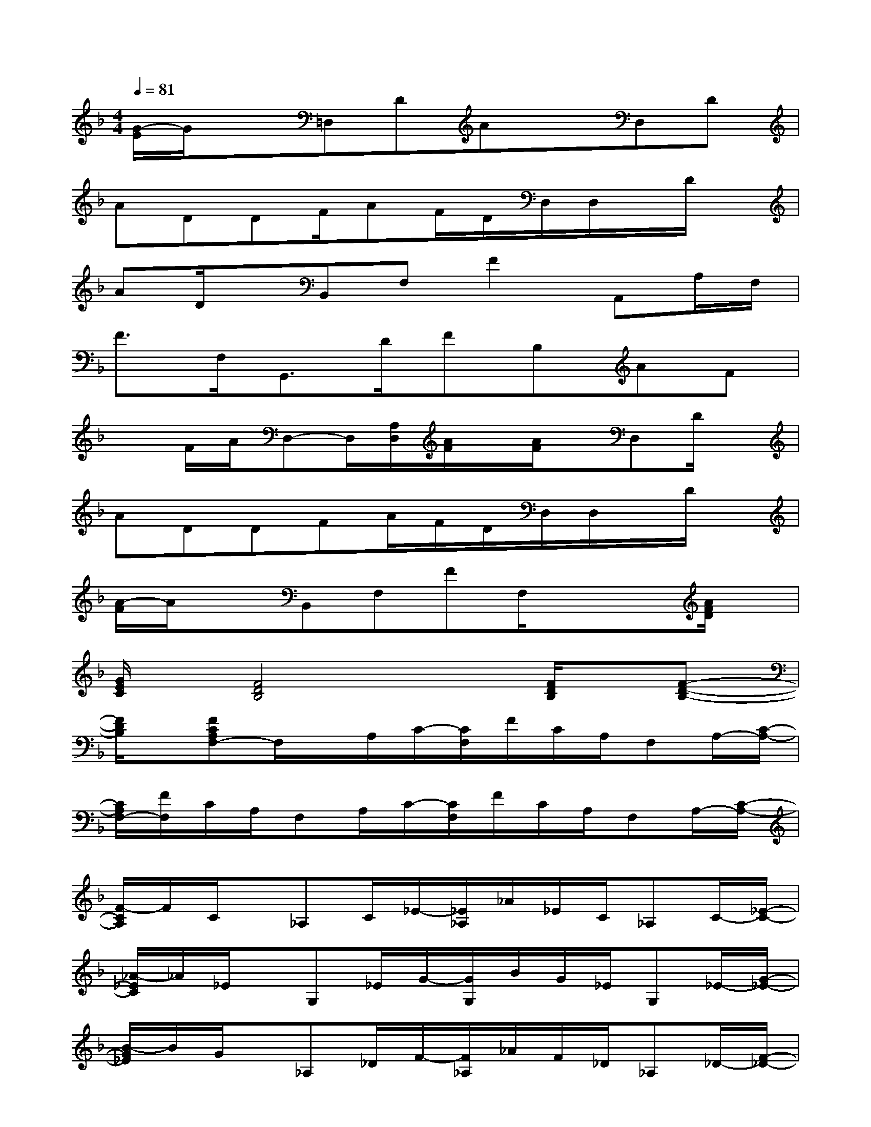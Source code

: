 X:1
T:
M:4/4
L:1/8
Q:1/4=81
K:F%1flats
V:1
[G/2-E/2]G/2x=D,DAxD,D|
ADDF/2AF/2D/2D,/2D,/2x/2D/2x/2|
AD/2x/2B,,F,F2A,,A,/2F,/2|
F3/2F,<G,,D/2FB,AF|
xF/2A/2D,-D,/2[A,/2D,/2][A/2F/2]x/2[A/2F/2]x/2D,D/2x/2|
ADDFA/2F/2D/2D,/2D,/2x/2D/2x/2|
[A/2-F/2]A/2xB,,F,FF,/2x/2x[A/2F/2D/2]x/2|
[G/2E/2C/2]x/2[F4D4B,4]x[F/2D/2B,/2]x/2[F-D-B,-]|
[F/2D/2B,/2]x/2[FCA,F,-]F,/2x/2A,/2C/2-[C/2F,/2]F/2C/2A,/2F,A,/2-[C/2-A,/2-]|
[C/2A,/2F,/2-][F/2F,/2]C/2A,/2F,A,/2C/2-[C/2F,/2]F/2C/2A,/2F,A,/2-[C/2-A,/2-]|
[F/2-C/2A,/2]F/2C/2x/2_A,C/2_E/2-[_E/2_A,/2]_A/2_E/2C/2_A,C/2-[_E/2-C/2-]|
[_A/2-_E/2C/2]_A/2_E/2x/2G,_E/2G/2-[G/2G,/2]B/2G/2_E/2G,_E/2-[G/2-_E/2-]|
[B/2-G/2_E/2]B/2G/2x/2_A,_D/2F/2-[F/2_A,/2]_A/2F/2_D/2_A,_D/2-[F/2-_D/2-]|
[_A/2-F/2_D/2]_A/2F/2x/2_A,_D/2=E/2-[E/2_A,/2]_A/2E/2_D/2B,_E/2-[_A/2-_E/2-]|
[B/2-_A/2_E/2]B/2_A/2x/2_A,C/2_E/2-[_E/2_A,/2]_A/2_E/2C/2_A,C/2-[_E/2-C/2-]|
[_A/2-_E/2C/2]_A/2_E/2x/2G,_E/2G/2-[G/2G,/2]B/2G/2_E/2G,_E/2-[G/2-_E/2-]
